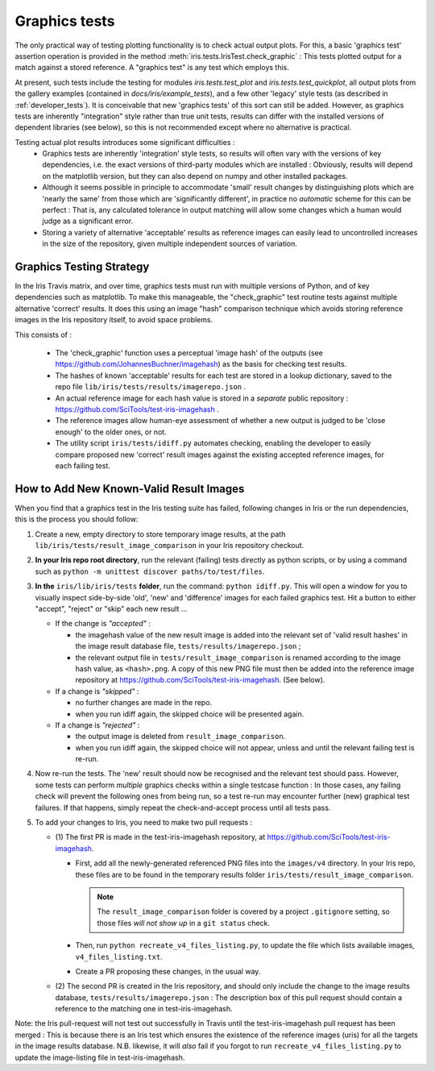 .. _developer_graphics_tests:

Graphics tests
**************

The only practical way of testing plotting functionality is to check actual
output plots.
For this, a basic 'graphics test' assertion operation is provided in the method
:meth:`iris.tests.IrisTest.check_graphic` :  This tests plotted output for a
match against a stored reference.
A "graphics test" is any test which employs this.

At present, such tests include the testing for modules `iris.tests.test_plot`
and `iris.tests.test_quickplot`, all output plots from the gallery examples
(contained in `docs/iris/example_tests`), and a few  other 'legacy' style tests
(as described in :ref:`developer_tests`).
It is conceivable that new 'graphics tests' of this sort can still be added.
However, as graphics tests are inherently "integration" style rather than true
unit tests, results can differ with the installed versions of dependent
libraries (see below), so this is not recommended except where no alternative
is practical.

Testing actual plot results introduces some significant difficulties :
 * Graphics tests are inherently 'integration' style tests, so results will
   often vary with the versions of key dependencies, i.e. the exact versions of
   third-party modules which are installed :  Obviously, results will depend on
   the matplotlib version, but they can also depend on numpy and other
   installed packages.
 * Although it seems possible in principle to accommodate 'small' result changes
   by distinguishing plots which are 'nearly the same' from those which are
   'significantly different', in practice no *automatic* scheme for this can be
   perfect :  That is, any calculated tolerance in output matching will allow
   some changes which a human would judge as a significant error.
 * Storing a variety of alternative 'acceptable' results as reference images
   can easily lead to uncontrolled increases in the size of the repository,
   given multiple independent sources of variation.


Graphics Testing Strategy
=========================

In the Iris Travis matrix, and over time, graphics tests must run with
multiple versions of Python, and of key dependencies such as matplotlib.
To make this manageable, the "check_graphic" test routine tests against
multiple alternative 'correct' results.  It does this using an image "hash"
comparison technique which avoids storing reference images in the Iris
repository itself, to avoid space problems.

This consists of :

 * The 'check_graphic' function uses a perceptual 'image hash' of the outputs
   (see https://github.com/JohannesBuchner/imagehash) as the basis for checking
   test results.
 * The hashes of known 'acceptable' results for each test are stored in a
   lookup dictionary, saved to the repo file
   ``lib/iris/tests/results/imagerepo.json`` .
 * An actual reference image for each hash value is stored in a *separate*
   public repository : https://github.com/SciTools/test-iris-imagehash .
 * The reference images allow human-eye assessment of whether a new output is
   judged to be 'close enough' to the older ones, or not.
 * The utility script ``iris/tests/idiff.py`` automates checking, enabling the
   developer to easily compare proposed new 'correct' result images against the
   existing accepted reference images, for each failing test.


How to Add New Known-Valid Result Images
========================================

When you find that a graphics test in the Iris testing suite has failed,
following changes in Iris or the run dependencies, this is the process
you should follow:

#. Create a new, empty directory to store temporary image results, at the path
   ``lib/iris/tests/result_image_comparison`` in your Iris repository checkout.

#. **In your Iris repo root directory**, run the relevant (failing) tests
   directly as python scripts, or by using a command such as
   ``python -m unittest discover paths/to/test/files``.

#. **In the** ``iris/lib/iris/tests`` **folder**,  run the command: ``python idiff.py``.
   This will open a window for you to visually inspect side-by-side 'old', 'new'
   and 'difference' images for each failed graphics test.
   Hit a button to either "accept", "reject" or "skip" each new result ...

   * If the change is *"accepted"* :

     * the imagehash value of the new result image is added into the relevant
       set of 'valid result hashes' in the image result database file,
       ``tests/results/imagerepo.json`` ;

     * the relevant output file in ``tests/result_image_comparison`` is
       renamed according to the image hash value, as ``<hash>.png``.
       A copy of this new PNG file must then be added into the reference image
       repository at https://github.com/SciTools/test-iris-imagehash.
       (See below).

   * If a change is *"skipped"* :

     * no further changes are made in the repo.

     * when you run idiff again, the skipped choice will be presented again.

   * If a change is *"rejected"* :

     * the output image is deleted from ``result_image_comparison``.

     * when you run idiff again, the skipped choice will not appear, unless
       and until the relevant failing test is re-run.

#. Now re-run the tests.  The 'new' result should now be recognised and the
   relevant test should pass.  However, some tests can perform *multiple* graphics
   checks within a single testcase function : In those cases, any failing
   check will prevent the following ones from being run, so a test re-run may
   encounter further (new) graphical test failures.  If that happens, simply
   repeat the check-and-accept process until all tests pass.

#. To add your changes to Iris, you need to make two pull requests :

   * (1) The first PR is made in the test-iris-imagehash repository, at
     https://github.com/SciTools/test-iris-imagehash.

     *  First, add all the newly-generated referenced PNG files into the
        ``images/v4`` directory.  In your Iris repo, these files are to be found
        in the temporary results folder ``iris/tests/result_image_comparison``.

        .. Note::

           The ``result_image_comparison`` folder is covered by a project
           ``.gitignore`` setting, so those files *will not show up* in a
           ``git status`` check.

     *  Then, run ``python recreate_v4_files_listing.py``, to update the file
        which lists available images, ``v4_files_listing.txt``.

     *  Create a PR proposing these changes, in the usual way.

   * (2) The second PR is created in the Iris repository, and
     should only include the change to the image results database,
     ``tests/results/imagerepo.json`` :
     The description box of this pull request should contain a reference to
     the matching one in test-iris-imagehash.

Note: the Iris pull-request will not test out successfully in Travis until the
test-iris-imagehash pull request has been merged :  This is because there is
an Iris test which ensures the existence of the reference images (uris) for all
the targets in the image results database.  N.B. likewise, it will *also* fail
if you forgot to run ``recreate_v4_files_listing.py`` to update the image-listing
file in test-iris-imagehash.

